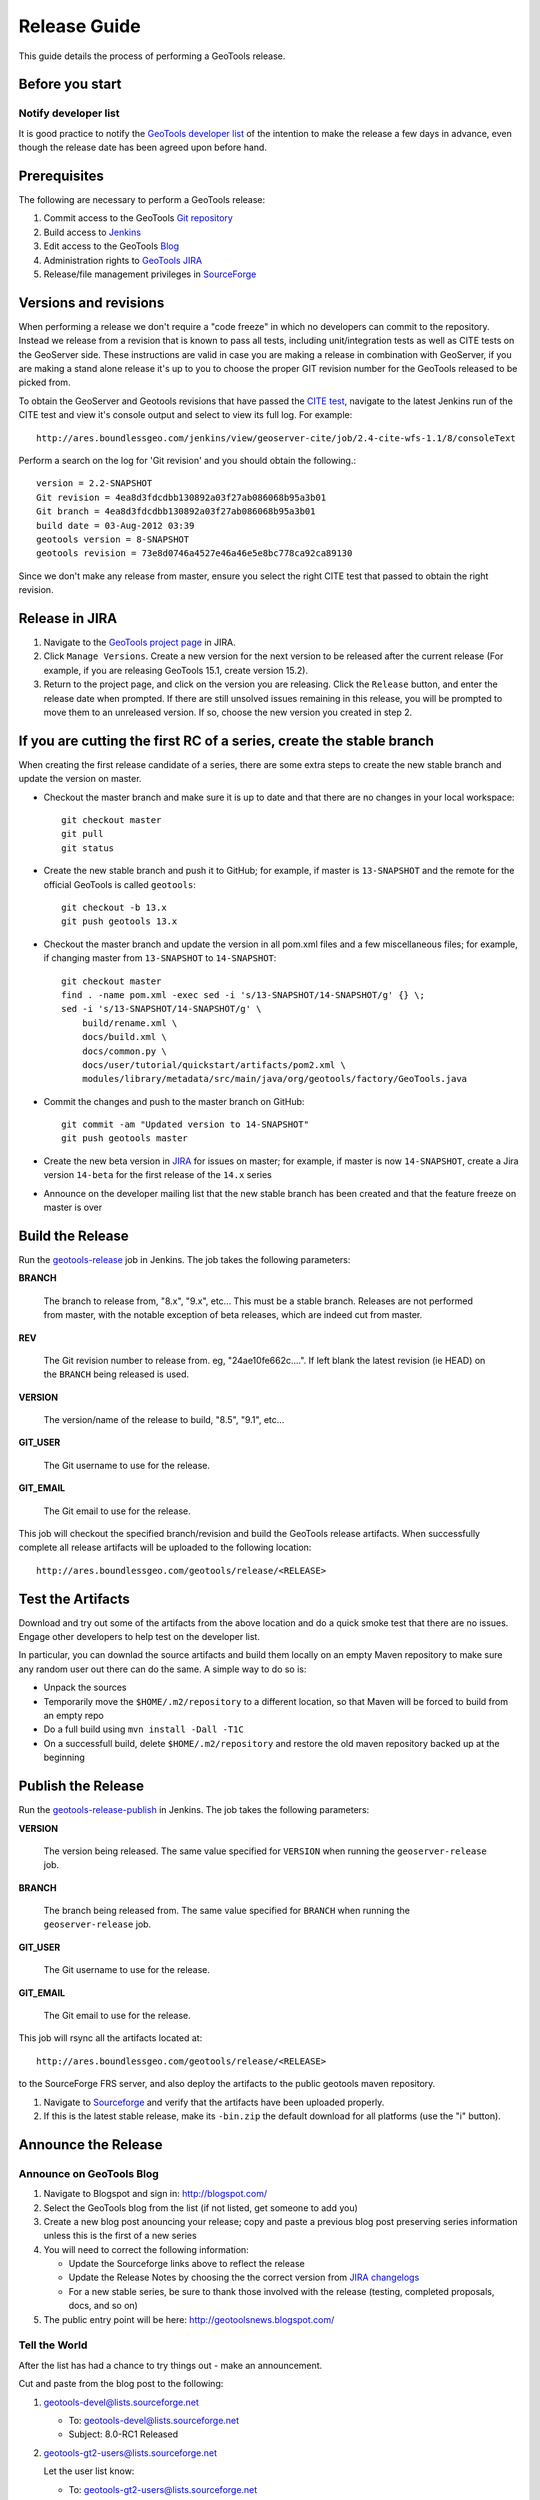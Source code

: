 .. _release_guide:

Release Guide
=============

This guide details the process of performing a GeoTools release.   

Before you start
----------------

Notify developer list
^^^^^^^^^^^^^^^^^^^^^

It is good practice to notify the `GeoTools developer list <https://lists.sourceforge.net/lists/listinfo/geotools-devel>`_ of the intention to make the release a few days in advance, even though the release date has been agreed upon before hand. 

Prerequisites
-------------

The following are necessary to perform a GeoTools release:

#. Commit access to the GeoTools `Git repository <https://Github.com/geotools/geotools>`_
#. Build access to `Jenkins <http://ares.boundlessgeo.com/jenkins/>`_
#. Edit access to the GeoTools `Blog <http://www.blogger.com/blogger.g?blogID=5176900881057973693#overview>`_
#. Administration rights to `GeoTools JIRA <https://osgeo-org.atlassian.net/projects/GEOT/>`__
#. Release/file management privileges in `SourceForge <https://sourceforge.net/projects/geotools/>`_

Versions and revisions
----------------------

When performing a release we don't require a "code freeze" in which no developers can commit to the repository. Instead we release from a revision that is known to pass all tests, including unit/integration tests as well as CITE tests on the GeoServer side. These instructions are valid in case you are making a release in combination with GeoServer, if you are making a stand alone release it's up to you to choose the proper GIT revision number for the GeoTools released to be picked from.

To obtain the GeoServer and Geotools revisions that have passed the `CITE test <http://ares.boundlessgeo.com/jenkins/view/geoserver-cite/>`_, navigate to the latest Jenkins run of the CITE test  and view it's console output and select to view its full log. For example::
	
	 http://ares.boundlessgeo.com/jenkins/view/geoserver-cite/job/2.4-cite-wfs-1.1/8/consoleText
	
Perform a search on the log for 'Git revision' and you should obtain the following.::

	version = 2.2-SNAPSHOT
	Git revision = 4ea8d3fdcdbb130892a03f27ab086068b95a3b01
	Git branch = 4ea8d3fdcdbb130892a03f27ab086068b95a3b01
	build date = 03-Aug-2012 03:39
	geotools version = 8-SNAPSHOT
	geotools revision = 73e8d0746a4527e46a46e5e8bc778ca92ca89130
	
Since we don't make any release from master, ensure you select the right CITE test that passed to obtain the right revision.	

Release in JIRA
---------------

1. Navigate to the `GeoTools project page <https://osgeo-org.atlassian.net/projects/GEOT?selectedItem=com.atlassian.jira.jira-projects-plugin:release-page&status=released-unreleased>`_ in JIRA.

2. Click ``Manage Versions``. Create a new version for the next version to be released after the current release (For example, if you are releasing GeoTools 15.1, create version 15.2).

3. Return to the project page, and click on the version you are releasing. Click the ``Release`` button, and enter the release date when prompted. If there are still unsolved issues remaining in this release, you will be prompted to move them to an unreleased version. If so, choose the new version you created in step 2.

If you are cutting the first RC of a series, create the stable branch
---------------------------------------------------------------------

When creating the first release candidate of a series, there are some extra steps to create the new stable branch and update the version on master.

* Checkout the master branch and make sure it is up to date and that there are no changes in your local workspace::

    git checkout master
    git pull
    git status

* Create the new stable branch and push it to GitHub; for example, if master is ``13-SNAPSHOT`` and the remote for the official GeoTools is called ``geotools``::

    git checkout -b 13.x
    git push geotools 13.x

* Checkout the master branch and update the version in all pom.xml files and a few miscellaneous files; for example, if changing master from ``13-SNAPSHOT`` to ``14-SNAPSHOT``::

    git checkout master
    find . -name pom.xml -exec sed -i 's/13-SNAPSHOT/14-SNAPSHOT/g' {} \;
    sed -i 's/13-SNAPSHOT/14-SNAPSHOT/g' \
        build/rename.xml \
        docs/build.xml \
        docs/common.py \
        docs/user/tutorial/quickstart/artifacts/pom2.xml \
        modules/library/metadata/src/main/java/org/geotools/factory/GeoTools.java

* Commit the changes and push to the master branch on GitHub::

      git commit -am "Updated version to 14-SNAPSHOT"
      git push geotools master
      
* Create the new beta version in `JIRA <https://osgeo-org.atlassian.net/projects/GEOT>`_ for issues on master; for example, if master is now ``14-SNAPSHOT``, create a Jira version ``14-beta`` for the first release of the ``14.x`` series

* Announce on the developer mailing list that the new stable branch has been created and that the feature freeze on master is over

Build the Release
-----------------

Run the `geotools-release <http://ares.boundlessgeo.com/jenkins/job/geotools-release/>`_ job in Jenkins. The job takes the following parameters:

**BRANCH**

  The branch to release from, "8.x", "9.x", etc... This must be a stable branch. Releases are not performed from master, with the notable exception of beta releases, which are indeed cut from master.
     
**REV**

  The Git revision number to release from. eg, "24ae10fe662c....". If left blank the latest revision (ie HEAD) on the ``BRANCH`` being released is used.
  
**VERSION**
   
  The version/name of the release to build, "8.5", "9.1", etc...
  
**GIT_USER**

  The Git username to use for the release.

**GIT_EMAIL**

  The Git email to use for the release.	 
     
This job will checkout the specified branch/revision and build the GeoTools
release artifacts. When successfully complete all release artifacts will be 
uploaded to the following location::

   http://ares.boundlessgeo.com/geotools/release/<RELEASE> 

Test the Artifacts
------------------

Download and try out some of the artifacts from the above location and do a 
quick smoke test that there are no issues. Engage other developers to help 
test on the developer list.

In particular, you can downlad the source artifacts and build them locally on an empty Maven repository to make sure
any random user out there can do the same.
A simple way to do so is:

*  Unpack the sources
*  Temporarily move the ``$HOME/.m2/repository`` to a different location, so that Maven will be forced to build from an empty repo
*  Do a full build using ``mvn install -Dall -T1C``
*  On a successfull build, delete ``$HOME/.m2/repository`` and restore the old maven repository backed up at the beginning
 
Publish the Release
-------------------

Run the `geotools-release-publish <http://ares.boundlessgeo.com/jenkins/job/geotools-release-publish/>`_ in Jenkins. The job takes the following parameters:

**VERSION** 

  The version being released. The same value specified for ``VERSION`` when running the ``geoserver-release`` job.
  
**BRANCH** 

  The branch being released from.  The same value specified for ``BRANCH`` when running the ``geoserver-release`` job.

**GIT_USER**

  The Git username to use for the release.

**GIT_EMAIL**

  The Git email to use for the release.	 


This job will rsync all the artifacts located at::

     http://ares.boundlessgeo.com/geotools/release/<RELEASE>

to the SourceForge FRS server, and also deploy the artifacts to the public geotools maven repository.

#. Navigate to `Sourceforge <http://sourceforge.net/projects/geotools/>`__ and verify that the artifacts have been uploaded properly.
#. If this is the latest stable release, make its ``-bin.zip`` the default download for all platforms (use the "i" button).

Announce the Release
--------------------

Announce on GeoTools Blog
^^^^^^^^^^^^^^^^^^^^^^^^^

#. Navigate to Blogspot and sign in: http://blogspot.com/
#. Select the GeoTools blog from the list (if not listed, get someone to add you)
#. Create a new blog post anouncing your release; copy and paste a previous blog post preserving series information unless this is the first of a new series
#. You will need to correct the following information: 

   * Update the Sourceforge links above to reflect the release
   * Update the Release Notes by choosing the the correct version from `JIRA changelogs <https://osgeo-org.atlassian.net/projects/GEOT?selectedItem=com.atlassian.jira.jira-projects-plugin:release-page>`_
   * For a new stable series, be sure to thank those involved with the release (testing, completed proposals, docs, and so on)

#. The public entry point will be here: http://geotoolsnews.blogspot.com/
  
Tell the World
^^^^^^^^^^^^^^

After the list has had a chance to try things out - make an announcement.

Cut and paste from the blog post to the following:

1. geotools-devel@lists.sourceforge.net
   
   * To: geotools-devel@lists.sourceforge.net
   * Subject: 8.0-RC1 Released
   
2. geotools-gt2-users@lists.sourceforge.net
   
   Let the user list know:
   
   * To: geotools-gt2-users@lists.sourceforge.net
   * Subject: GeoTools 8.0-RC1 Released

3. Open Source Geospatial Foundation
   
    Only to be used for "significant" releases (Major release only, not for milestone
    or point releases)
    
    https://www.osgeo.org/content/news/submit_news.html
    
4. Post a message to the osgeo news email list (you are subscribed right?)
   
   * To: news_item@osgeo.org
   * Subject: GeoTools 8.0-RC1 Released
